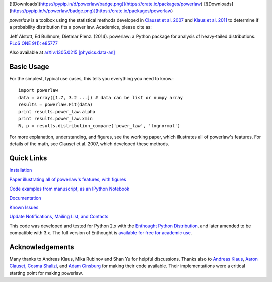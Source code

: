 [![Downloads](https://pypip.in/d/powerlaw/badge.png)](https://crate.io/packages/powerlaw) [![Downloads](https://pypip.in/v/powerlaw/badge.png)](https://crate.io/packages/powerlaw)

`powerlaw` is a toolbox using the statistical methods developed in
`Clauset et al. 2007`__ and `Klaus et al. 2011`__ to determine if a
probability distribution fits a power law. Academics, please cite as:

Jeff Alstott, Ed Bullmore, Dietmar Plenz. (2014). powerlaw: a Python package
for analysis of heavy-tailed distributions. `PLoS ONE 9(1): e85777`__

Also available at `arXiv:1305.0215 [physics.data-an]`__

__ http://arxiv.org/abs/0706.1062 
__ http://www.plosone.org/article/info%3Adoi%2F10.1371%2Fjournal.pone.0019779
__ http://www.plosone.org/article/info%3Adoi%2F10.1371%2Fjournal.pone.0085777
__ http://arxiv.org/abs/1305.0215

Basic Usage
-----------------
For the simplest, typical use cases, this tells you everything you need to
know.::

    import powerlaw
    data = array([1.7, 3.2 ...]) # data can be list or numpy array
    results = powerlaw.Fit(data)
    print results.power_law.alpha
    print results.power_law.xmin
    R, p = results.distribution_compare('power_law', 'lognormal')

For more explanation, understanding, and figures, see the working paper,
which illustrates all of powerlaw's features. For details of the math, 
see Clauset et al. 2007, which developed these methods.

Quick Links
-----------------
`Installation`__

`Paper illustrating all of powerlaw's features, with figures`__

`Code examples from manuscript, as an IPython Notebook`__

`Documentation`__

`Known Issues`__

`Update Notifications, Mailing List, and Contacts`__

This code was developed and tested for Python 2.x with the 
`Enthought Python Distribution`__,  and later amended to be
compatible with 3.x. The full version of Enthought is 
`available for free for academic use`__.

__ http://code.google.com/p/powerlaw/wiki/Installation
__ http://arxiv.org/abs/1305.0215 
__ http://nbviewer.ipython.org/github/jeffalstott/powerlaw/blob/master/manuscript/Manuscript_Code.ipynb
__ http://pythonhosted.org/powerlaw/
__ https://code.google.com/p/powerlaw/wiki/KnownIssues
__ http://code.google.com/p/powerlaw/wiki/Interact
__ http://www.enthought.com/products/epd.php
__ http://www.enthought.com/products/edudownload.php 

Acknowledgements
-----------------
Many thanks to Andreas Klaus, Mika Rubinov and Shan Yu for helpful
discussions. Thanks also to `Andreas Klaus <http://neuroscience.nih.gov/Fellows/Fellow.asp?People_ID=2709>`_,
`Aaron Clauset, Cosma Shalizi <http://tuvalu.santafe.edu/~aaronc/powerlaws/>`_,
and `Adam Ginsburg <http://code.google.com/p/agpy/wiki/PowerLaw>`_ for making 
their code available. Their implementations were a critical starting point for
making powerlaw.
